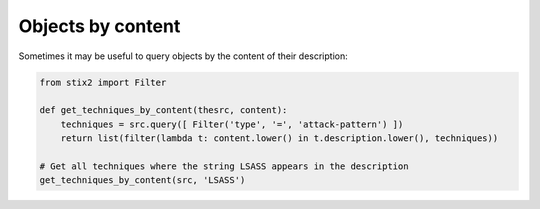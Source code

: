 Objects by content
===============

Sometimes it may be useful to query objects by the content of their description:

.. code-block:: python
    
    from stix2 import Filter

    def get_techniques_by_content(thesrc, content):
        techniques = src.query([ Filter('type', '=', 'attack-pattern') ])
        return list(filter(lambda t: content.lower() in t.description.lower(), techniques))

    # Get all techniques where the string LSASS appears in the description
    get_techniques_by_content(src, 'LSASS')
